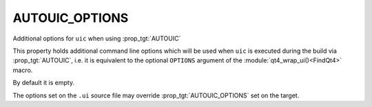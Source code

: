 AUTOUIC_OPTIONS
---------------

Additional options for ``uic`` when using :prop_tgt:`AUTOUIC`

This property holds additional command line options
which will be used when ``uic`` is executed during the build via :prop_tgt:`AUTOUIC`,
i.e. it is equivalent to the optional ``OPTIONS`` argument of the
:module:`qt4_wrap_ui()<FindQt4>` macro.

By default it is empty.

The options set on the ``.ui`` source file may override :prop_tgt:`AUTOUIC_OPTIONS` set
on the target.
